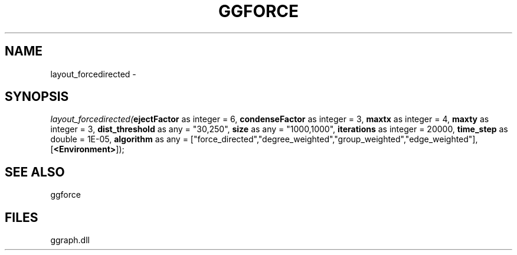 .\" man page create by R# package system.
.TH GGFORCE 1 2000-Jan "layout_forcedirected" "layout_forcedirected"
.SH NAME
layout_forcedirected \- 
.SH SYNOPSIS
\fIlayout_forcedirected(\fBejectFactor\fR as integer = 6, 
\fBcondenseFactor\fR as integer = 3, 
\fBmaxtx\fR as integer = 4, 
\fBmaxty\fR as integer = 3, 
\fBdist_threshold\fR as any = "30,250", 
\fBsize\fR as any = "1000,1000", 
\fBiterations\fR as integer = 20000, 
\fBtime_step\fR as double = 1E-05, 
\fBalgorithm\fR as any = ["force_directed","degree_weighted","group_weighted","edge_weighted"], 
[\fB<Environment>\fR]);\fR
.SH SEE ALSO
ggforce
.SH FILES
.PP
ggraph.dll
.PP

